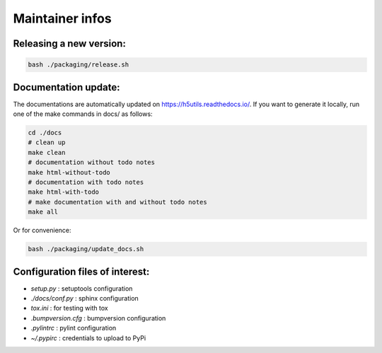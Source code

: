 ================
Maintainer infos
================

Releasing a new version:
========================

.. code:: bash

	bash ./packaging/release.sh

Documentation update:
=====================

The documentations are automatically updated on https://h5utils.readthedocs.io/.
If you want to generate it locally, run one of the make commands in docs/ as follows:

.. code:: bash

        cd ./docs
        # clean up
        make clean
        # documentation without todo notes
        make html-without-todo
        # documentation with todo notes
        make html-with-todo
        # make documentation with and without todo notes
        make all

Or for convenience:

.. code:: bash

        bash ./packaging/update_docs.sh

Configuration files of interest:
================================

* *setup.py* : setuptools configuration
* *./docs/conf.py* : sphinx configuration
* *tox.ini* : for testing with tox
* *.bumpversion.cfg* : bumpversion configuration
* *.pylintrc* : pylint configuration
* *~/.pypirc* : credentials to upload to PyPi
